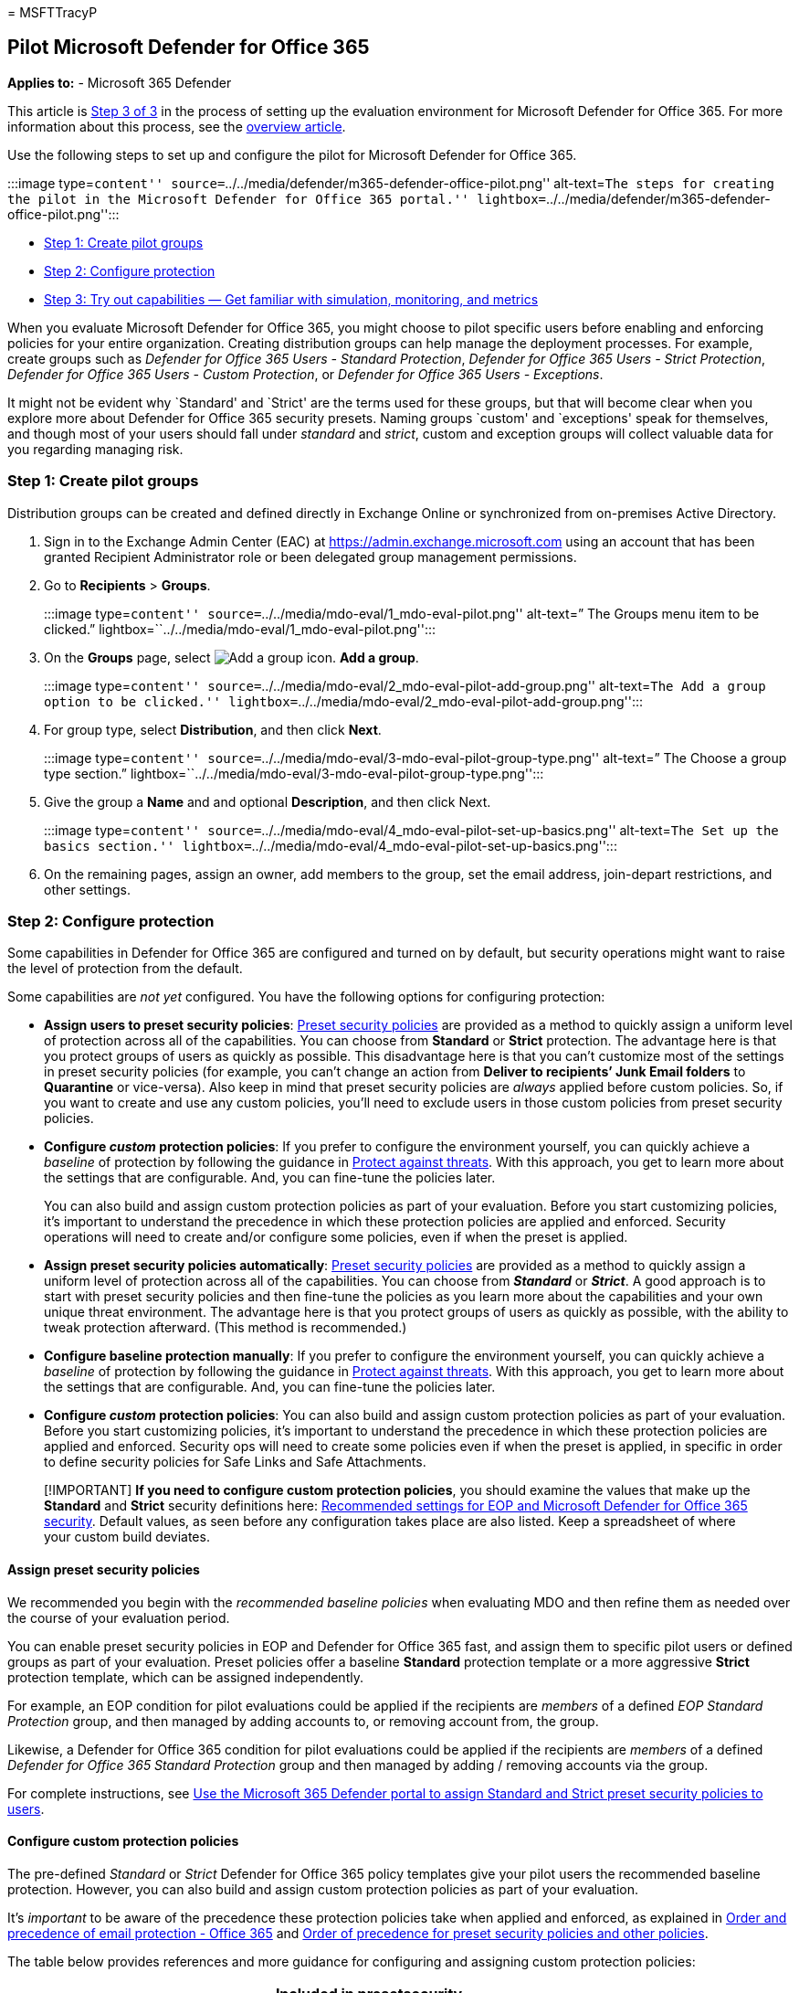 = 
MSFTTracyP

== Pilot Microsoft Defender for Office 365

*Applies to:* - Microsoft 365 Defender

This article is link:eval-defender-office-365-overview.md[Step 3 of 3]
in the process of setting up the evaluation environment for Microsoft
Defender for Office 365. For more information about this process, see
the link:eval-defender-office-365-overview.md[overview article].

Use the following steps to set up and configure the pilot for Microsoft
Defender for Office 365.

:::image type=``content''
source=``../../media/defender/m365-defender-office-pilot.png''
alt-text=``The steps for creating the pilot in the Microsoft Defender
for Office 365 portal.''
lightbox=``../../media/defender/m365-defender-office-pilot.png'':::

* link:#step-1-create-pilot-groups[Step 1: Create pilot groups]
* link:#step-2-configure-protection[Step 2: Configure protection]
* link:#step-3-try-out-capabilities-and-get-familiar-with-simulation-monitoring-and-metrics[Step
3: Try out capabilities — Get familiar with simulation&#44; monitoring&#44; and
metrics]

When you evaluate Microsoft Defender for Office 365, you might choose to
pilot specific users before enabling and enforcing policies for your
entire organization. Creating distribution groups can help manage the
deployment processes. For example, create groups such as _Defender for
Office 365 Users - Standard Protection_, _Defender for Office 365 Users
- Strict Protection_, _Defender for Office 365 Users - Custom
Protection_, or _Defender for Office 365 Users - Exceptions_.

It might not be evident why `Standard' and `Strict' are the terms used
for these groups, but that will become clear when you explore more about
Defender for Office 365 security presets. Naming groups `custom' and
`exceptions' speak for themselves, and though most of your users should
fall under _standard_ and _strict_, custom and exception groups will
collect valuable data for you regarding managing risk.

=== Step 1: Create pilot groups

Distribution groups can be created and defined directly in Exchange
Online or synchronized from on-premises Active Directory.

[arabic]
. Sign in to the Exchange Admin Center (EAC) at
https://admin.exchange.microsoft.com using an account that has been
granted Recipient Administrator role or been delegated group management
permissions.
. Go to *Recipients* > *Groups*.
+
:::image type=``content''
source=``../../media/mdo-eval/1_mdo-eval-pilot.png'' alt-text=” The
Groups menu item to be clicked.”
lightbox=``../../media/mdo-eval/1_mdo-eval-pilot.png'':::
. On the *Groups* page, select
image:../../media/m365-cc-sc-add-internal-icon.png[Add a group icon.]
*Add a group*.
+
:::image type=``content''
source=``../../media/mdo-eval/2_mdo-eval-pilot-add-group.png''
alt-text=``The Add a group option to be clicked.''
lightbox=``../../media/mdo-eval/2_mdo-eval-pilot-add-group.png'':::
. For group type, select *Distribution*, and then click *Next*.
+
:::image type=``content''
source=``../../media/mdo-eval/3-mdo-eval-pilot-group-type.png''
alt-text=” The Choose a group type section.”
lightbox=``../../media/mdo-eval/3-mdo-eval-pilot-group-type.png'':::
. Give the group a *Name* and and optional *Description*, and then click
Next.
+
:::image type=``content''
source=``../../media/mdo-eval/4_mdo-eval-pilot-set-up-basics.png''
alt-text=``The Set up the basics section.''
lightbox=``../../media/mdo-eval/4_mdo-eval-pilot-set-up-basics.png'':::
. On the remaining pages, assign an owner, add members to the group, set
the email address, join-depart restrictions, and other settings.

=== Step 2: Configure protection

Some capabilities in Defender for Office 365 are configured and turned
on by default, but security operations might want to raise the level of
protection from the default.

Some capabilities are _not yet_ configured. You have the following
options for configuring protection:

* *Assign users to preset security policies*:
link:../office-365-security/preset-security-policies.md[Preset security
policies] are provided as a method to quickly assign a uniform level of
protection across all of the capabilities. You can choose from
*Standard* or *Strict* protection. The advantage here is that you
protect groups of users as quickly as possible. This disadvantage here
is that you can’t customize most of the settings in preset security
policies (for example, you can’t change an action from *Deliver to
recipients’ Junk Email folders* to *Quarantine* or vice-versa). Also
keep in mind that preset security policies are _always_ applied before
custom policies. So, if you want to create and use any custom policies,
you’ll need to exclude users in those custom policies from preset
security policies.
* *Configure _custom_ protection policies*: If you prefer to configure
the environment yourself, you can quickly achieve a _baseline_ of
protection by following the guidance in
link:../office-365-security/protect-against-threats.md[Protect against
threats]. With this approach, you get to learn more about the settings
that are configurable. And, you can fine-tune the policies later.
+
You can also build and assign custom protection policies as part of your
evaluation. Before you start customizing policies, it’s important to
understand the precedence in which these protection policies are applied
and enforced. Security operations will need to create and/or configure
some policies, even if when the preset is applied.
* *Assign preset security policies automatically*:
link:../office-365-security/preset-security-policies.md[Preset security
policies] are provided as a method to quickly assign a uniform level of
protection across all of the capabilities. You can choose from
*_Standard_* or *_Strict_*. A good approach is to start with preset
security policies and then fine-tune the policies as you learn more
about the capabilities and your own unique threat environment. The
advantage here is that you protect groups of users as quickly as
possible, with the ability to tweak protection afterward. (This method
is recommended.)
* *Configure baseline protection manually*: If you prefer to configure
the environment yourself, you can quickly achieve a _baseline_ of
protection by following the guidance in
link:../office-365-security/protect-against-threats.md[Protect against
threats]. With this approach, you get to learn more about the settings
that are configurable. And, you can fine-tune the policies later.
* *Configure _custom_ protection policies*: You can also build and
assign custom protection policies as part of your evaluation. Before you
start customizing policies, it’s important to understand the precedence
in which these protection policies are applied and enforced. Security
ops will need to create some policies even if when the preset is
applied, in specific in order to define security policies for Safe Links
and Safe Attachments.

____
[!IMPORTANT] *If you need to configure custom protection policies*, you
should examine the values that make up the *Standard* and *Strict*
security definitions here:
link:../office-365-security/recommended-settings-for-eop-and-office365.md[Recommended
settings for EOP and Microsoft Defender for Office 365 security].
Default values, as seen before any configuration takes place are also
listed. Keep a spreadsheet of where your custom build deviates.
____

==== Assign preset security policies

We recommended you begin with the _recommended baseline policies_ when
evaluating MDO and then refine them as needed over the course of your
evaluation period.

You can enable preset security policies in EOP and Defender for Office
365 fast, and assign them to specific pilot users or defined groups as
part of your evaluation. Preset policies offer a baseline *Standard*
protection template or a more aggressive *Strict* protection template,
which can be assigned independently.

For example, an EOP condition for pilot evaluations could be applied if
the recipients are _members_ of a defined _EOP Standard Protection_
group, and then managed by adding accounts to, or removing account from,
the group.

Likewise, a Defender for Office 365 condition for pilot evaluations
could be applied if the recipients are _members_ of a defined _Defender
for Office 365 Standard Protection_ group and then managed by adding /
removing accounts via the group.

For complete instructions, see
link:../office-365-security/preset-security-policies.md#use-the-microsoft-365-defender-portal-to-assign-standard-and-strict-preset-security-policies-to-users[Use
the Microsoft 365 Defender portal to assign Standard and Strict preset
security policies to users].

==== Configure custom protection policies

The pre-defined _Standard_ or _Strict_ Defender for Office 365 policy
templates give your pilot users the recommended baseline protection.
However, you can also build and assign custom protection policies as
part of your evaluation.

It’s _important_ to be aware of the precedence these protection policies
take when applied and enforced, as explained in
link:../office-365-security/how-policies-and-protections-are-combined.md[Order
and precedence of email protection - Office 365] and
link:../office-365-security/preset-security-policies.md#order-of-precedence-for-preset-security-policies-and-other-policies[Order
of precedence for preset security policies and other policies].

The table below provides references and more guidance for configuring
and assigning custom protection policies:

[width="100%",cols="18%,15%,^26%,^26%,15%",options="header",]
|===
|Policy |Description |Included in presetsecurity policies? |Default
policyavailable? |Reference
|Connection filter policies |Identify good or bad source email servers
by IP address. |No |Yes
|link:../office-365-security/connection-filter-policies-configure.md[Configure
the default connection filter policy in EOP]

|Outbound spam filter policies |Specify outbound message rate limits and
control external email forwarding. |No |Yes
|link:../office-365-security/outbound-spam-policies-configure.md[Configure
outbound spam filtering in EOP]

|Anti-malware policies |Protect users from email malware including what
actions to take and who to notify if malware is detected. |Yes |Yes
|link:../office-365-security/anti-malware-policies-configure.md[Configure
anti-malware policies in EOP]

|Anti-spam policies |Protect users from email spam including what
actions to take if spam is detected. |Yes |Yes
|link:../office-365-security/anti-spam-policies-configure.md[Configure
anti-spam policies in Defender for Office 365]

|Anti-spoofing protection |Protect users from spoofing attempts using
spoof intelligence and spoof intelligence insights. |Yes |Yes
|link:../office-365-security/anti-spoofing-spoof-intelligence.md[Configure
spoof intelligence in Defender for Office 365]
link:../office-365-security/anti-phishing-policies-eop-configure.md[Configure
anti-phishing policies in EOP]

|Impersonation protection |Protect users from phishing attacks and
configure safety tips on suspicious messages |Yes, but some
configuration required. |Yes, but some configuration required.
|link:../office-365-security/anti-phishing-policies-about.md#impersonation-settings-in-anti-phishing-policies-in-microsoft-defender-for-office-365[Impersonation
settings in anti-phishing policies in Microsoft Defender for Office 365]
link:../office-365-security/anti-phishing-mdo-impersonation-insight.md[Impersonation
insight in Defender for Office 365]
link:../office-365-security/anti-phishing-policies-mdo-configure.md[Configure
anti-phishing policies in Microsoft Defender for Office 365]

|Safe Attachments policies |Protect users from malicious content in
email attachments and files in SharePoint, OneDrive, and Teams. |Yes
|Effectively, via Built-in protection
|link:../office-365-security/safe-attachments-policies-configure.md[Set
up Safe Attachment policies in Defender for Office 365]

|Safe Links policies |Protect users from opening and sharing malicious
links in email messages or supported Office apps. |Yes |Effectively, via
Built-in protection
|link:../office-365-security/safe-links-policies-configure.md[Set up
Safe Links policies in Defender for Office 365]
|===

=== Step 3: Try out capabilities and get familiar with simulation, monitoring, and metrics

Now that your pilot is set up and configured, it’s helpful to become
familiar with the reporting, monitoring, and attack simulation tools
that are unique to Microsoft Defender for Microsoft 365.

[width="100%",cols="34%,33%,33%",options="header",]
|===
|Capability |Description |More information
|Threat Explorer |Threat Explorer is a powerful near real-time tool to
help Security Operations teams investigate and respond to threats and
displays information about suspected malware and phish in email and
files in Office 365, as well as other security threats and risks to your
organization.
|link:../office-365-security/threat-explorer-views.md[Views in Threat
Explorer and real-time detections]

|Attack simulation training |You can use Attack simulation training in
the Microsoft 365 Defender portal to run realistic attack scenarios in
your organization, which help you identify and find vulnerable users
before a real attack impacts your environment.
|link:../office-365-security/attack-simulation-training-get-started.md[Get
started using Attack simulation training]

|Reports dashboard |On the left navigation menu, click Reports and
expand the Email & collaboration heading. The Email & collaboration
reports are about spotting security trends some of which will allow you
to take action (through buttons like `Go to submissions'), and others
that will show trends. These metrics are generated automatically.
|link:../office-365-security/reports-email-security.md[View email
security reports in the Microsoft 365 Defender portal]
link:../office-365-security/reports-defender-for-office-365.md[View
Defender for Office 365 reports in the Microsoft 365 Defender portal]
|===

=== Next steps

link:eval-defender-endpoint-overview.md[Evaluate Microsoft Defender for
Endpoint]

Return to the overview for
link:eval-defender-office-365-overview.md[Evaluate Microsoft Defender
for Office 365]

Return to the overview for link:eval-overview.md[Evaluate and pilot
Microsoft 365 Defender]
